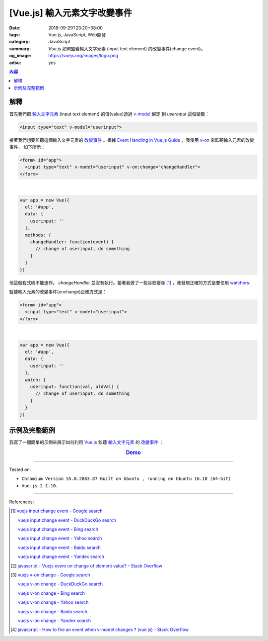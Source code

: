 [Vue.js] 輸入元素文字改變事件
#############################

:date: 2018-09-29T23:20+08:00
:tags: Vue.js, JavaScript, Web開發
:category: JavaScript
:summary: *Vue.js* 如何監看輸入文字元素 (input text element)
          的改變事件(change event)。
:og_image: https://vuejs.org/images/logo.png
:adsu: yes

.. contents:: 內容

解釋
++++

首先我們把 `輸入文字元素`_ (input text element) 的值(value)透過 v-model_ 綁定
到 *userinput* 這個變數：

.. code-block:: html

  <input type="text" v-model="userinput">

接著我們想要監聽這個輸入文字元素的 `改變事件`_ 。根據
`Event Handling in Vue.js Guide`_ ，我使用 v-on_ 來監聽輸入元素的改變事件，
如下所示：

.. code-block:: html

  <form> id="app">
    <input type="text" v-model="userinput" v-on:change="changeHandler">
  </form>

|

.. code-block:: javascript

  var app = new Vue({
    el: '#app',
    data: {
      userinput: ''
    },
    methods: {
      changeHandler: function(event) {
        // change of userinput, do something
      }
    }
  })

.. adsu:: 2

但這個程式碼不能運作。 *changeHandler* 並沒有執行。接著我做了一些谷歌搜尋 [1]_
，我發現正確的方式是要使用 watchers_:

監聽輸入元素的改變事件(onchange)正確方式是：

.. code-block:: html

  <form> id="app">
    <input type="text" v-model="userinput">
  </form>

|

.. code-block:: javascript

  var app = new Vue({
    el: '#app',
    data: {
      userinput: ''
    },
    watch: {
      userinput: function(val, oldVal) {
        // change of userinput, do something
      }
    }
  })

.. adsu:: 3


示例及完整範例
++++++++++++++

我寫了一個簡單的示例來展示如何利用 Vue.js_ 監聽
`輸入文字元素`_ 的 `改變事件`_ ：

.. rubric:: `Demo <{filename}/code/vuejs/input-change-event/index.html>`_
   :class: align-center
.. `Demo on CodePen <http://codepen.io/anon/pen/OWZVRX>`__
.. show_github_file:: siongui userpages content/code/vuejs/input-change-event/index.html
.. adsu:: 4
.. show_github_file:: siongui userpages content/code/vuejs/input-change-event/app.js

----

Tested on:

- ``Chromium Version 55.0.2883.87 Built on Ubuntu , running on Ubuntu 16.10 (64-bit)``
- ``Vue.js 2.1.10``.

----

References:

.. [1] `vuejs input change event - Google search <https://www.google.com/search?q=vuejs+input+change+event>`_

       `vuejs input change event - DuckDuckGo search <https://duckduckgo.com/?q=vuejs+input+change+event>`_

       `vuejs input change event - Bing search <https://www.bing.com/search?q=vuejs+input+change+event>`_

       `vuejs input change event - Yahoo search <https://search.yahoo.com/search?p=vuejs+input+change+event>`_

       `vuejs input change event - Baidu search <https://www.baidu.com/s?wd=vuejs+input+change+event>`_

       `vuejs input change event - Yandex search <https://www.yandex.com/search/?text=vuejs+input+change+event>`_

.. [2] `javascript - Vuejs event on change of element value? - Stack Overflow <http://stackoverflow.com/questions/34723680/vuejs-event-on-change-of-element-value>`_
.. adsu:: 5
.. [3] `vuejs v-on change - Google search <https://www.google.com/search?q=vuejs+v-on+change>`_

       `vuejs v-on change - DuckDuckGo search <https://duckduckgo.com/?q=vuejs+v-on+change>`_

       `vuejs v-on change - Bing search <https://www.bing.com/search?q=vuejs+v-on+change>`_

       `vuejs v-on change - Yahoo search <https://search.yahoo.com/search?p=vuejs+v-on+change>`_

       `vuejs v-on change - Baidu search <https://www.baidu.com/s?wd=vuejs+v-on+change>`_

       `vuejs v-on change - Yandex search <https://www.yandex.com/search/?text=vuejs+v-on+change>`_

.. [4] `javascript - How to fire an event when v-model changes ? (vue js) - Stack Overflow <http://stackoverflow.com/a/33305093>`_

.. _Vue.js: https://vuejs.org/
.. _改變事件: https://www.google.com/search?q=input+text+change+event
.. _輸入文字元素: https://www.google.com/search?q=input+text+element
.. _v-model: https://vuejs.org/v2/api/#v-model
.. _Event Handling in Vue.js Guide: https://vuejs.org/v2/guide/events.html
.. _v-on: https://vuejs.org/v2/api/#v-on
.. _watchers: https://vuejs.org/v2/guide/computed.html#Watchers
.. _vm.$watch: https://vuejs.org/v2/api/#vm-watch
